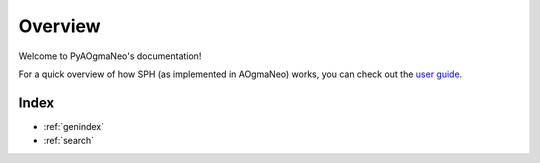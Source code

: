 Overview
======================================

Welcome to PyAOgmaNeo's documentation!

For a quick overview of how SPH (as implemented in AOgmaNeo) works, you can check out the `user guide <https://github.com/ogmacorp/AOgmaNeo/blob/master/AOgmaNeo_User_Guide.pdf>`_.

Index
**********************

* :ref:`genindex`
* :ref:`search`
